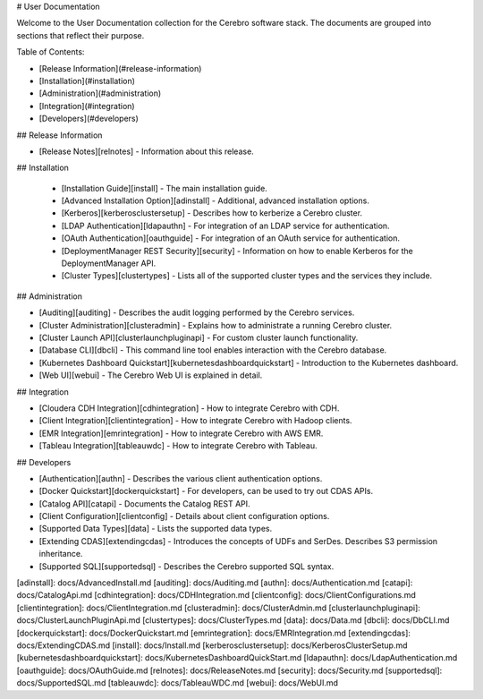 # User Documentation

Welcome to the User Documentation collection for the Cerebro software stack. The
documents are grouped into sections that reflect their purpose.

Table of Contents:

* [Release Information](#release-information)
* [Installation](#installation)
* [Administration](#administration)
* [Integration](#integration)
* [Developers](#developers)

## Release Information

* [Release Notes][relnotes] - Information about this release.

## Installation

  * [Installation Guide][install] - The main installation guide.
  * [Advanced Installation Option][adinstall] - Additional, advanced installation options.
  * [Kerberos][kerberosclustersetup] - Describes how to kerberize a Cerebro cluster.
  * [LDAP Authentication][ldapauthn] - For integration of an LDAP service for authentication.
  * [OAuth Authentication][oauthguide] - For integration of an OAuth service for authentication.
  * [DeploymentManager REST Security][security] - Information on how to enable Kerberos for the DeploymentManager API.
  * [Cluster Types][clustertypes] - Lists all of the supported cluster types and the services they include.

## Administration

* [Auditing][auditing] - Describes the audit logging performed by the Cerebro services.
* [Cluster Administration][clusteradmin] - Explains how to administrate a running Cerebro cluster.
* [Cluster Launch API][clusterlaunchpluginapi] - For custom cluster launch functionality.
* [Database CLI][dbcli] - This command line tool enables interaction with the Cerebro database.
* [Kubernetes Dashboard Quickstart][kubernetesdashboardquickstart] - Introduction to the Kubernetes dashboard.
* [Web UI][webui] - The Cerebro Web UI is explained in detail.

## Integration

* [Cloudera CDH Integration][cdhintegration] - How to integrate Cerebro with CDH.
* [Client Integration][clientintegration] - How to integrate Cerebro with Hadoop clients.
* [EMR Integration][emrintegration] - How to integrate Cerebro with AWS EMR.
* [Tableau Integration][tableauwdc] - How to integrate Cerebro with Tableau.

## Developers

* [Authentication][authn] - Describes the various client authentication options.
* [Docker Quickstart][dockerquickstart] - For developers, can be used to try out CDAS APIs.
* [Catalog API][catapi] - Documents the Catalog REST API.
* [Client Configuration][clientconfig] - Details about client configuration options.
* [Supported Data Types][data] - Lists the supported data types.
* [Extending CDAS][extendingcdas] - Introduces the concepts of UDFs and SerDes. Describes S3 permission inheritance.
* [Supported SQL][supportedsql] - Describes the Cerebro supported SQL syntax.

[adinstall]: docs/AdvancedInstall.md
[auditing]: docs/Auditing.md
[authn]: docs/Authentication.md
[catapi]: docs/CatalogApi.md
[cdhintegration]: docs/CDHIntegration.md
[clientconfig]: docs/ClientConfigurations.md
[clientintegration]: docs/ClientIntegration.md
[clusteradmin]: docs/ClusterAdmin.md
[clusterlaunchpluginapi]: docs/ClusterLaunchPluginApi.md
[clustertypes]: docs/ClusterTypes.md
[data]: docs/Data.md
[dbcli]: docs/DbCLI.md
[dockerquickstart]: docs/DockerQuickstart.md
[emrintegration]: docs/EMRIntegration.md
[extendingcdas]: docs/ExtendingCDAS.md
[install]: docs/Install.md
[kerberosclustersetup]: docs/KerberosClusterSetup.md
[kubernetesdashboardquickstart]: docs/KubernetesDashboardQuickStart.md
[ldapauthn]: docs/LdapAuthentication.md
[oauthguide]: docs/OAuthGuide.md
[relnotes]: docs/ReleaseNotes.md
[security]: docs/Security.md
[supportedsql]: docs/SupportedSQL.md
[tableauwdc]: docs/TableauWDC.md
[webui]: docs/WebUI.md
